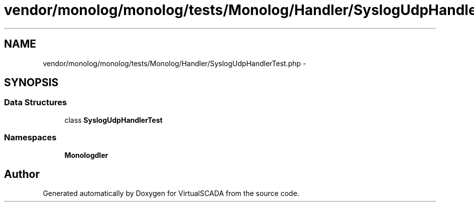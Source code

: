 .TH "vendor/monolog/monolog/tests/Monolog/Handler/SyslogUdpHandlerTest.php" 3 "Tue Apr 14 2015" "Version 1.0" "VirtualSCADA" \" -*- nroff -*-
.ad l
.nh
.SH NAME
vendor/monolog/monolog/tests/Monolog/Handler/SyslogUdpHandlerTest.php \- 
.SH SYNOPSIS
.br
.PP
.SS "Data Structures"

.in +1c
.ti -1c
.RI "class \fBSyslogUdpHandlerTest\fP"
.br
.in -1c
.SS "Namespaces"

.in +1c
.ti -1c
.RI " \fBMonolog\\Handler\fP"
.br
.in -1c
.SH "Author"
.PP 
Generated automatically by Doxygen for VirtualSCADA from the source code\&.
